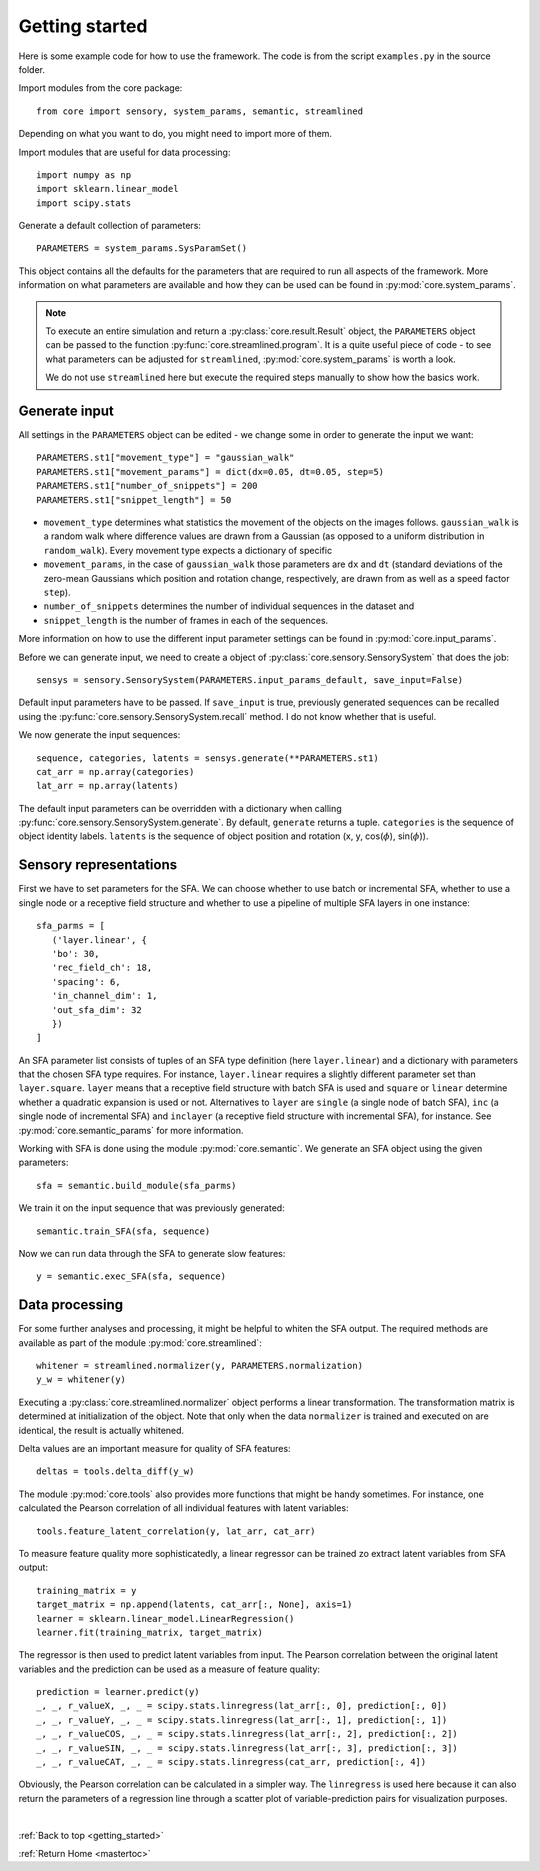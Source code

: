 .. _getting_started:

Getting started
========================================

Here is some example code for how to use the framework.
The code is from the script ``examples.py`` in the source folder.

Import modules from the core package::

   from core import sensory, system_params, semantic, streamlined

Depending on what you want to do, you might need to import more of them.

Import modules that are useful for data processing::

   import numpy as np
   import sklearn.linear_model
   import scipy.stats

Generate a default collection of parameters::

   PARAMETERS = system_params.SysParamSet()

This object contains all the defaults for the parameters that are required to run all aspects
of the framework. More information on what parameters are available and how they can be used
can be found in :py:mod:`core.system_params`.

.. note::
    To execute an entire simulation and return a
    :py:class:`core.result.Result` object, the ``PARAMETERS`` object can be passed to the
    function :py:func:`core.streamlined.program`. It is a quite useful piece of code - to see what
    parameters can be adjusted for ``streamlined``, :py:mod:`core.system_params` is worth a look.

    We do not use ``streamlined`` here but execute the required steps manually to show how the basics work.

----------------
Generate input
----------------

All settings in the ``PARAMETERS`` object can be edited - we change some in order to generate
the input we want::

   PARAMETERS.st1["movement_type"] = "gaussian_walk"
   PARAMETERS.st1["movement_params"] = dict(dx=0.05, dt=0.05, step=5)
   PARAMETERS.st1["number_of_snippets"] = 200
   PARAMETERS.st1["snippet_length"] = 50

* ``movement_type`` determines what statistics the movement of the objects on the images follows.
  ``gaussian_walk`` is a random walk where difference values are drawn from a Gaussian
  (as opposed to a uniform distribution in ``random_walk``). Every movement
  type expects a dictionary of specific
* ``movement_params``, in the case of ``gaussian_walk`` those parameters are ``dx`` and ``dt``
  (standard deviations of the zero-mean Gaussians which position and rotation change,
  respectively, are drawn from as well as a speed factor ``step``).
* ``number_of_snippets`` determines the number of individual sequences in the dataset and
* ``snippet_length`` is the number of frames in each of the sequences.

More information on how to use the different input parameter settings can be found in
:py:mod:`core.input_params`.

Before we can generate input, we need to create a object of :py:class:`core.sensory.SensorySystem`
that does the job::

   sensys = sensory.SensorySystem(PARAMETERS.input_params_default, save_input=False)

Default input parameters have to be passed. If ``save_input`` is true, previously generated
sequences can be recalled using the :py:func:`core.sensory.SensorySystem.recall` method. I do not know
whether that is useful.

We now generate the input sequences::

   sequence, categories, latents = sensys.generate(**PARAMETERS.st1)
   cat_arr = np.array(categories)
   lat_arr = np.array(latents)

The default input parameters can be overridden with a dictionary when calling
:py:func:`core.sensory.SensorySystem.generate`.
By default, ``generate`` returns a tuple. ``categories`` is the sequence of object identity
labels. ``latents`` is the sequence of object position and rotation
(x, y, cos(:math:`{\phi}`), sin(:math:`{\phi}`)).

--------------------------
Sensory representations
--------------------------

First we have to set parameters for the SFA. We can choose whether to use batch or incremental
SFA, whether to use a single node or a receptive field structure and whether to use a pipeline
of multiple SFA layers in one instance::

   sfa_parms = [
      ('layer.linear', {
      'bo': 30,
      'rec_field_ch': 18,
      'spacing': 6,
      'in_channel_dim': 1,
      'out_sfa_dim': 32
      })
   ]

An SFA parameter list consists of tuples of an SFA type definition (here ``layer.linear``) and
a dictionary with parameters that the chosen SFA type requires. For instance, ``layer.linear``
requires a slightly different parameter set than ``layer.square``. ``layer`` means that a
receptive field structure with batch SFA is used and ``square`` or ``linear`` determine whether
a quadratic expansion is used or not. Alternatives to ``layer`` are ``single`` (a single node
of batch SFA), ``inc`` (a single node of incremental SFA) and ``inclayer`` (a receptive field
structure with incremental SFA), for instance. See :py:mod:`core.semantic_params` for more
information.

Working with SFA is done using the module :py:mod:`core.semantic`. We generate an SFA object
using the given parameters::

   sfa = semantic.build_module(sfa_parms)

We train it on the input sequence that was previously generated::

   semantic.train_SFA(sfa, sequence)

Now we can run data through the SFA to generate slow features::

   y = semantic.exec_SFA(sfa, sequence)

--------------------------
Data processing
--------------------------

For some further analyses and processing, it might be helpful to whiten the SFA output.
The required methods are available as part of the module :py:mod:`core.streamlined`::

   whitener = streamlined.normalizer(y, PARAMETERS.normalization)
   y_w = whitener(y)

Executing a :py:class:`core.streamlined.normalizer` object performs a linear transformation. The transformation matrix
is determined at initialization of the object. Note that only when the data ``normalizer``
is trained and executed on are identical, the result is actually whitened.

Delta values are an important measure for quality of SFA features::

   deltas = tools.delta_diff(y_w)

The module :py:mod:`core.tools` also provides more functions that might be handy sometimes. For instance,
one calculated the Pearson correlation of all individual features with latent variables::

   tools.feature_latent_correlation(y, lat_arr, cat_arr)

To measure feature quality more sophisticatedly, a linear regressor can be trained
zo extract latent variables from SFA output::

  training_matrix = y
  target_matrix = np.append(latents, cat_arr[:, None], axis=1)
  learner = sklearn.linear_model.LinearRegression()
  learner.fit(training_matrix, target_matrix)

The regressor is then used to predict latent variables from input. The Pearson correlation
between the original latent variables and the prediction can be used as a measure of
feature quality::

   prediction = learner.predict(y)
   _, _, r_valueX, _, _ = scipy.stats.linregress(lat_arr[:, 0], prediction[:, 0])
   _, _, r_valueY, _, _ = scipy.stats.linregress(lat_arr[:, 1], prediction[:, 1])
   _, _, r_valueCOS, _, _ = scipy.stats.linregress(lat_arr[:, 2], prediction[:, 2])
   _, _, r_valueSIN, _, _ = scipy.stats.linregress(lat_arr[:, 3], prediction[:, 3])
   _, _, r_valueCAT, _, _ = scipy.stats.linregress(cat_arr, prediction[:, 4])

Obviously, the Pearson correlation can be calculated in a simpler way. The ``linregress`` is
used here because it can also return the parameters of a regression line through a scatter plot
of variable-prediction pairs for visualization purposes.

.. |SFAlo| replace:: SFA\ :sub:`lo`\
.. |SFAhi| replace:: SFA\ :sub:`hi`\

|

:ref:`Back to top <getting_started>`

:ref:`Return Home <mastertoc>`